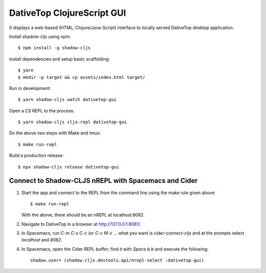 ================================================================================
  DativeTop ClojureScript GUI
================================================================================

It displays a web-based (HTML, Clojure/Java-Script) interface to locally served
DativeTop desktop application.

Install shadow-cljs using npm::

    $ npm install -g shadow-cljs

Install dependencies and setup basic scaffolding::

    $ yarn
    $ mkdir -p target && cp assets/index.html target/

Run in development::

    $ yarn shadow-cljs watch dativetop-gui

Open a CS REPL to the process::

    $ yarn shadow-cljs cljs-repl dativetop-gui

Do the above two steps with Make and tmux::

    $ make run-repl

Build a production release::

    $ npx shadow-cljs release dativetop-gui


Connect to Shadow-CLJS nREPL with Spacemacs and Cider
================================================================================

1. Start the app and connect to the REPL from the command line using the make
   rule given above::

       $ make run-repl

   With the above, there should be an nREPL at localhost:8082.

2. Navigate to DativeTop in a browser at http://127.0.0.1:8081/.

3. In Spacemacs, run `C-m C-s C-c` (or `C-c M-c` ... what you want is
   `cider-connect-cljs` and at the prompts select `localhost` and `8082`.

4. In Spacemacs, open the Cider REPL buffer; find it with `Space b b` and
   execute the following::

       shadow.user> (shadow.cljs.devtools.api/nrepl-select :dativetop-gui)
